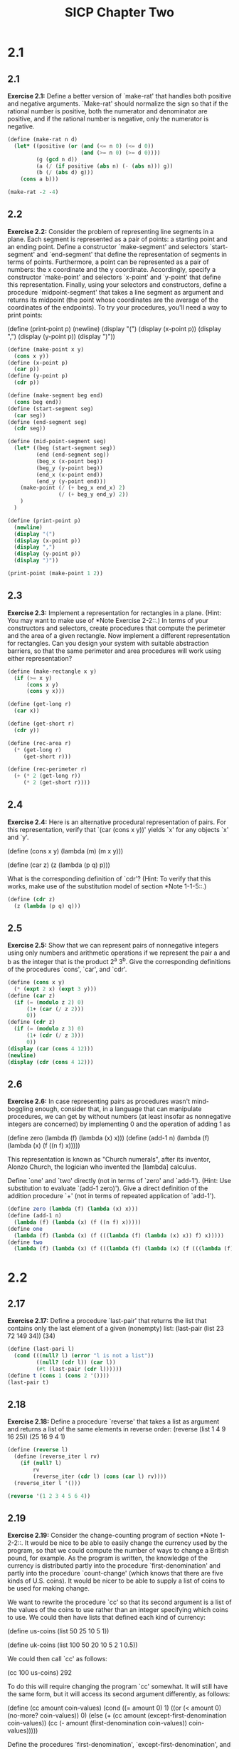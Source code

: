 # -*- mode: org; coding: utf-8 -*-
#+TITLE: SICP Chapter Two
#+STARTUP: overview

* 2.1
** 2.1
*Exercise 2.1:* Define a better version of `make-rat' that handles
both positive and negative arguments.  `Make-rat' should normalize
the sign so that if the rational number is positive, both the
numerator and denominator are positive, and if the rational number
is negative, only the numerator is negative.

#+begin_src scheme :results raw
(define (make-rat n d)
  (let* ((positive (or (and (<= n 0) (<= d 0))
                       (and (>= n 0) (>= d 0))))
         (g (gcd n d))
         (a (/ (if positive (abs n) (- (abs n))) g))
         (b (/ (abs d) g)))
    (cons a b)))

(make-rat -2 -4)
#+end_src
** 2.2
*Exercise 2.2:* Consider the problem of representing line segments
in a plane.  Each segment is represented as a pair of points: a
starting point and an ending point.  Define a constructor
`make-segment' and selectors `start-segment' and `end-segment'
that define the representation of segments in terms of points.
Furthermore, a point can be represented as a pair of numbers: the
x coordinate and the y coordinate.  Accordingly, specify a
constructor `make-point' and selectors `x-point' and `y-point'
that define this representation.  Finally, using your selectors
and constructors, define a procedure `midpoint-segment' that takes
a line segment as argument and returns its midpoint (the point
whose coordinates are the average of the coordinates of the
endpoints).  To try your procedures, you'll need a way to print
points:

(define (print-point p)
    (newline)
    (display "(")
    (display (x-point p))
    (display ",")
    (display (y-point p))
    (display ")"))
   
#+begin_src scheme :results output
(define (make-point x y)
  (cons x y))
(define (x-point p)
  (car p))
(define (y-point p)
  (cdr p))

(define (make-segment beg end)
  (cons beg end))
(define (start-segment seg)
  (car seg))
(define (end-segment seg)
  (cdr seg))

(define (mid-point-segment seg)
  (let* ((beg (start-segment seg))
         (end (end-segment seg))
         (beg_x (x-point beg))
         (beg_y (y-point beg))
         (end_x (x-point end))
         (end_y (y-point end)))
    (make-point (/ (+ beg_x end_x) 2)
                (/ (+ beg_y end_y) 2))
    )
  )

(define (print-point p)
  (newline)
  (display "(")
  (display (x-point p))
  (display ",")
  (display (y-point p))
  (display ")"))

(print-point (make-point 1 2))
#+end_src
** 2.3
*Exercise 2.3:* Implement a representation for rectangles in a
plane.  (Hint: You may want to make use of *Note Exercise 2-2::.)
In terms of your constructors and selectors, create procedures
that compute the perimeter and the area of a given rectangle.  Now
implement a different representation for rectangles.  Can you
design your system with suitable abstraction barriers, so that the
same perimeter and area procedures will work using either
representation?
#+begin_src scheme
(define (make-rectangle x y)
  (if (>= x y)
      (cons x y)
      (cons y x)))

(define (get-long r)
  (car x))

(define (get-short r)
  (cdr y))

(define (rec-area r)
  (* (get-long r)
     (get-short r)))

(define (rec-perimeter r)
  (+ (* 2 (get-long r))
     (* 2 (get-short r))))
#+end_src
** 2.4
*Exercise 2.4:* Here is an alternative procedural representation
of pairs.  For this representation, verify that `(car (cons x y))'
yields `x' for any objects `x' and `y'.

(define (cons x y)
    (lambda (m) (m x y)))

(define (car z)
    (z (lambda (p q) p)))

What is the corresponding definition of `cdr'? (Hint: To verify
that this works, make use of the substitution model of section
*Note 1-1-5::.)
#+begin_src scheme
(define (cdr z)
  (z (lambda (p q) q)))
#+end_src
** 2.5
*Exercise 2.5:* Show that we can represent pairs of nonnegative
integers using only numbers and arithmetic operations if we
represent the pair a and b as the integer that is the product 2^a
3^b.  Give the corresponding definitions of the procedures `cons',
`car', and `cdr'.
#+begin_src scheme :results output
(define (cons x y)
  (* (expt 2 x) (expt 3 y)))
(define (car z)
  (if (= (modulo z 2) 0)
      (1+ (car (/ z 2)))
      0))
(define (cdr z)
  (if (= (modulo z 3) 0)
      (1+ (cdr (/ z 3)))
      0))
(display (car (cons 4 12)))
(newline)
(display (cdr (cons 4 12)))

#+end_src

#+RESULTS:
: 4
: 12

** 2.6
*Exercise 2.6:* In case representing pairs as procedures wasn't
mind-boggling enough, consider that, in a language that can
manipulate procedures, we can get by without numbers (at least
insofar as nonnegative integers are concerned) by implementing 0
and the operation of adding 1 as

    (define zero (lambda (f) (lambda (x) x)))
    (define (add-1 n)
    (lambda (f) (lambda (x) (f ((n f) x)))))

This representation is known as "Church numerals", after its
inventor, Alonzo Church, the logician who invented the [lambda]
calculus.

Define `one' and `two' directly (not in terms of `zero' and
`add-1').  (Hint: Use substitution to evaluate `(add-1 zero)').
Give a direct definition of the addition procedure `+' (not in
terms of repeated application of `add-1').
#+begin_src scheme
(define zero (lambda (f) (lambda (x) x)))
(define (add-1 n)
  (lambda (f) (lambda (x) (f ((n f) x)))))
(define one
  (lambda (f) (lambda (x) (f (((lambda (f) (lambda (x) x)) f) x)))))
(define two
  (lambda (f) (lambda (x) (f (((lambda (f) (lambda (x) (f (((lambda (f) (lambda (x) x)) f) x)))) f) x)))))
#+end_src
* 2.2
** 2.17
*Exercise 2.17:* Define a procedure `last-pair' that returns the
list that contains only the last element of a given (nonempty)
list:
    (last-pair (list 23 72 149 34))
    (34)
#+begin_src scheme
(define (last-pari l)
  (cond (((null? l) (error "l is not a list"))
         ((null? (cdr l)) (car l))
         (#t (last-pair (cdr l))))))
(define t (cons 1 (cons 2 '())))
(last-pair t)
#+end_src

#+RESULTS:
| 2 |
** 2.18
*Exercise 2.18:* Define a procedure `reverse' that takes a list as
argument and returns a list of the same elements in reverse order:
    (reverse (list 1 4 9 16 25))
    (25 16 9 4 1)
#+begin_src scheme :results raw
(define (reverse l)
  (define (reverse_iter l rv)
    (if (null? l)
        rv
        (reverse_iter (cdr l) (cons (car l) rv))))
  (reverse_iter l '()))

(reverse '(1 2 3 4 5 6 4))
#+end_src
** 2.19
*Exercise 2.19:* Consider the change-counting program of section
*Note 1-2-2::.  It would be nice to be able to easily change the
currency used by the program, so that we could compute the number
of ways to change a British pound, for example.  As the program is
written, the knowledge of the currency is distributed partly into
the procedure `first-denomination' and partly into the procedure
`count-change' (which knows that there are five kinds of U.S.
coins).  It would be nicer to be able to supply a list of coins to
be used for making change.

We want to rewrite the procedure `cc' so that its second argument
is a list of the values of the coins to use rather than an integer
specifying which coins to use.  We could then have lists that
defined each kind of currency:

(define us-coins (list 50 25 10 5 1))

(define uk-coins (list 100 50 20 10 5 2 1 0.5))

We could then call `cc' as follows:

(cc 100 us-coins)
292

To do this will require changing the program `cc' somewhat.  It
will still have the same form, but it will access its second
argument differently, as follows:

(define (cc amount coin-values)
(cond ((= amount 0) 1)
        ((or (< amount 0) (no-more? coin-values)) 0)
        (else
        (+ (cc amount
                (except-first-denomination coin-values))
            (cc (- amount
                    (first-denomination coin-values))
                coin-values)))))

Define the procedures `first-denomination',
`except-first-denomination', and `no-more?' in terms of primitive
operations on list structures.  Does the order of the list
`coin-values' affect the answer produced by `cc'?  Why or why not?
#+begin_src scheme
(define (cc amount coin-values)
(cond ((= amount 0) 1)
    ((or (< amount 0) (no-more? coin-values)) 0)
    (else
        (+ (cc amount
            (except-first-denomination coin-values))
        (cc (- amount
                (first-denomination coin-values))
            coin-values)))))
(define (first-denomination coin-values)
(car coin-values))
(define (except-first-denomination coin-values)
(cdr coin-values))
(define (no-more? coin-values)
(null? coin-values))

(cc 100 '(1 5 10 25 50))
#+end_src

#+RESULTS:
: 292
** 2.20
    *Exercise 2.20:* The procedures `+', `*', and `list' take
    arbitrary numbers of arguments. One way to define such procedures
    is to use `define' with notation "dotted-tail notation".  In a
    procedure definition, a parameter list that has a dot before the
    last parameter name indicates that, when the procedure is called,
    the initial parameters (if any) will have as values the initial
    arguments, as usual, but the final parameter's value will be a "list"
    of any remaining arguments.  For instance, given the definition

        (define (f x y . z) <BODY>)

    the procedure `f' can be called with two or more arguments.  If we
    evaluate

        (f 1 2 3 4 5 6)

    then in the body of `f', `x' will be 1, `y' will be 2, and `z'
    will be the list `(3 4 5 6)'.  Given the definition

        (define (g . w) <BODY>)

    the procedure `g' can be called with zero or more arguments.  If we
    evaluate

        (g 1 2 3 4 5 6)

    then in the body of `g', `w' will be the list `(1 2 3 4 5 6)'.(4)

    Use this notation to write a procedure `same-parity' that takes
    one or more integers and returns a list of all the arguments that
    have the same even-odd parity as the first argument.  For example,

        (same-parity 1 2 3 4 5 6 7)
        (1 3 5 7)

        (same-parity 2 3 4 5 6 7)
        (2 4 6)

#+begin_src scheme :results output
(define (same-parity a . w)
  (define (handle w rv)
    (cond ((null? w) rv)
           ((= (modulo a 2) (modulo (car w) 2)) (handle (cdr w) (cons (car w) rv)))
           (#t (handle (cdr w) rv))))
  (reverse (handle (cons a w) '())))

(display (same-parity 1 2 3 4 5 6 7 8 9))
#+end_src

#+RESULTS:
: (1 3 5 7 9)
** 2.21
*Exercise 2.21:* The procedure `square-list' takes a list of
numbers as argument and returns a list of the squares of those
numbers.

    (square-list (list 1 2 3 4))
    (1 4 9 16)

Here are two different definitions of `square-list'.  Complete
both of them by filling in the missing expressions:

    (define (square-list items)
    (if (null? items)
        nil
        (cons <??> <??>)))

    (define (square-list items)
    (map <??> <??>))
#+begin_src scheme
(define nil '())

(define (square-list items)
  (if (null? items)
      nil
      (cons (* (car items) (car items)) (square-list (cdr items)))))

(define (square-list items)
  (map (lambda (x) (* x x)) items))

(square-list '(1 2 3 4 5))
#+end_src
** 2.25
*Exercise 2.25:* Give combinations of `car's and `cdr's that will
pick 7 from each of the following lists:

    (1 3 (5 7) 9)

    ((7))

    (1 (2 (3 (4 (5 (6 7))))))
   
#+begin_src scheme :results output
(define first '(1 3 (5 7) 9
                  ))
(define second '((7)))
(define third '(1 (2 (3 (4 (5 (6 7)))))))
(display (cadar (cddr first)))
(newline)
(display (caar second))
(newline)
(display (cadadr  (cadadr (cadadr third))))
#+end_src
** 2.26
*Exercise 2.26:* Suppose we define `x' and `y' to be two lists:

    (define x (list 1 2 3))

    (define y (list 4 5 6))

What result is printed by the interpreter in response to
evaluating each of the following expressions:

    (append x y)

    (cons x y)

    (list x y)
#+begin_src scheme
(define x (list 1 2 3))
(define y (list 4 5 6))
(append x y)
(cons x y)
(list x y)
#+end_src
** 2.27
*Exercise 2.27:* Modify your `reverse' procedure of *Note Exercise
2-18:: to produce a `deep-reverse' procedure that takes a list as
argument and returns as its value the list with its elements
reversed and with all sublists deep-reversed as well.  For example,

    (define x (list (list 1 2) (list 3 4)))

    x
    ((1 2) (3 4))

    (reverse x)
    ((3 4) (1 2))

    (deep-reverse x)
    ((4 3) (2 1))
#+begin_src scheme :results output
(define x (list (list 1 2) (list 3 4)))

(define (reverse l)
  (define (reverse_iter l rv)
    (cond ((null? l) rv)
          ((not (pair? (car l))) (reverse_iter (cdr l) (cons (car l) rv)))
          (else (reverse_iter (cdr l) (cons (reverse_iter (car l) #nil) rv)))))
  (reverse_iter l #nil))

(display  (reverse x))


#+end_src

#+RESULTS:
: ((4 3) (2 1))

** 2.28
*Exercise 2.28:* Write a procedure `fringe' that takes as argument
a tree (represented as a list) and returns a list whose elements
are all the leaves of the tree arranged in left-to-right order.
For example,

    (define x (list (list 1 2) (list 3 4)))

    (fringe x)
    (1 2 3 4)

    (fringe (list x x))
    (1 2 3 4 1 2 3 4)

#+begin_src scheme :results raw
(define x (list (list 1 2) (list 3 4)))

(define (fringe x)
  (cond (
         (null? x) #nil)
        ((pair? (car x)) (append (fringe (car x)) (fringe (cdr x))))
        (else (cons (car x) (fringe (cdr x))))))
(fringe x)
#+end_src

#+RESULTS:
(1 2 3 4)
** 2.29
*Exercise 2.29:* A binary mobile consists of two branches, a left
branch and a right branch.  Each branch is a rod of a certain
length, from which hangs either a weight or another binary mobile.
We can represent a binary mobile using compound data by
constructing it from two branches (for example, using `list'):

    (define (make-mobile left right)
    (list left right))

A branch is constructed from a `length' (which must be a number)
together with a `structure', which may be either a number
(representing a simple weight) or another mobile:

    (define (make-branch length structure)
    (list length structure))

a. Write the corresponding selectors `left-branch' and
    `right-branch', which return the branches of a mobile, and
    `branch-length' and `branch-structure', which return the
    components of a branch.
#+begin_src scheme :session mobile
(define (left-branch m)
  (car m))
(define (right-branch m)
  (cadr m))

(define (branch-length b)
  (car b))
(define (branch-structure b)
  (cadr b))
#+end_src

b. Using your selectors, define a procedure `total-weight' that
    returns the total weight of a mobile.
#+begin_src scheme :session mobile
(define mobile '((1 ((1 3) (2 4))) (1 3)))

(define (total-weight m)
  (let* ((left (branch-structure (left-branch m)))
         (right (branch-structure (right-branch m)))
         (left-weight (if (pair? left) (total-weight left) left))
         (right-weight (if (pair? right) (total-weight right) right)))
    (+ right-weight left-weight)))

(total-weight mobile)
#+end_src

#+RESULTS:
: 10

c. A mobile is said to be "balanced" if the torque applied by
    its top-left branch is equal to that applied by its top-right
    branch (that is, if the length of the left rod multiplied by
    the weight hanging from that rod is equal to the
    corresponding product for the right side) and if each of the
    submobiles hanging off its branches is balanced. Design a
    predicate that tests whether a binary mobile is balanced.
#+begin_src scheme :session mobile
(define (mobile-balance? m)
  (let* ((left (left-branch m))
         (right (right-branch m))
         (left-balance (if (pair? (branch-structure left))
                           (mobile-balance? (branch-structure left))
                           #t))
         (right-balance (if (pair? (branch-structure right))
                            (mobile-balance? (branch-structure right))
                            #t))
         (left-product (* (branch-length left)
                          (if (pair? (branch-structure left))
                              (total-weight (branch-structure left))
                              (branch-structure left))))
         (right-product (* (branch-length right)
                           (if (pair? (branch-structure right))
                               (total-weight (branch-structure right))
                               (branch-structure right)))))
    (and left-balance right-balance (= left-product right-product))))

(mobile-balance? mobile)
#+end_src

d. Suppose we change the representation of mobiles so that the constructors are
        (define (make-mobile left right)
            (cons left right))

        (define (make-branch length structure)
            (cons length structure))

    How much do you need to change your programs to convert to
    the new representation?
** 2.30
*Exercise 2.30:* Define a procedure `square-tree' analogous to the
`square-list' procedure of *Note Exercise 2-21::.  That is,
`square-list' should behave as follows:

    (square-tree
    (list 1
            (list 2 (list 3 4) 5)
            (list 6 7)))
    (1 (4 (9 16) 25) (36 49))

Define `square-tree' both directly (i.e., without using any
higher-order procedures) and also by using `map' and recursion.
#+begin_src scheme :results raw
(define (square-tree tree)
  (map (lambda (sub)
         (if (pair? sub)
             (square-tree sub)
             (* sub sub))) tree))

(square-tree
 (list 1
       (list 2 (list 3 4) 5)
       (list 6 7)))
#+end_src

#+RESULTS:
(1 (4 (9 16) 25) (36 49))
** 2.31
*Exercise 2.31:* Abstract your answer to *Note Exercise 2-30:: to
produce a procedure `tree-map' with the property that
`square-tree' could be defined as
    (define (square-tree tree) (tree-map square tree))
#+name: answer
#+begin_src scheme :session tree-map
(define (tree-map proc tree)
  (map (lambda (sub)
         (if (pair? sub)
             (tree-map proc sub)
             (proc sub)))
       tree))
#+end_src

#+begin_src scheme :session tree-map
(define (square x) (* x x))
(define (square-tree tree) (tree-map square tree))
(square-tree '(1 2 (1 3 2 (1 2 3 4)) (1 2 3 )))

#+end_src
** 2.32
*Exercise 2.32:* We can represent a set as a list of distinct
elements, and we can represent the set of all subsets of the set as
a list of lists.  For example, if the set is `(1 2 3)', then the
set of all subsets is `(() (3) (2) (2 3) (1) (1 3) (1 2) (1 2
3))'.  Complete the following definition of a procedure that
generates the set of subsets of a set and give a clear explanation
of why it works:

    (define (subsets s)
    (if (null? s)
        (list nil)
        (let ((rest (subsets (cdr s))))
            (append rest (map <??> rest)))))
#+begin_src scheme
(define (subsets s)
    (if (null? s)
        (list #nil)
        (let ((rest (subsets (cdr s))))
          (append rest (map (lambda (x) (cons (car s) x)) rest)))))

(subsets '(1 2 3))
#+end_src

#+RESULTS:
(#nil (3) (2) (2 3) (1) (1 3) (1 2) (1 2 3))
** 2.33
*Exercise 2.33:* Fill in the missing expressions to complete the
following definitions of some basic list-manipulation operations
as accumulations:

    (define (map p sequence)
    (accumulate (lambda (x y) <??>) nil sequence))

    (define (append seq1 seq2)
    (accumulate cons <??> <??>))

    (define (length sequence)
    (accumulate <??> 0 sequence))
#+begin_src scheme :results output :session accumulate
(define (accumulate op initial sequence)
       (if (null? sequence)
           initial
           (op (car sequence)
               (accumulate op initial (cdr sequence)))))

(define (map p sequence)
  (accumulate (lambda (x y) (cons (p x) y)) #nil sequence))

(define (append seq1 seq2)
  (accumulate cons seq2 seq1))

(define (length sequence)
  (accumulate (lambda (x y) (1+ y)) 0 sequence))

(display (map (lambda (x) (* x x)) '(1 2 3 4 5 6)))
(newline)
(display (append '(1 2 3) '(4 5 6)))
(newline)
(display (length '(1 2 3 4 5 6)))
#+end_src

#+RESULTS:
(1 4 9 16 25 36)
(1 2 3 4 5 6)
6

** 2.34
*Exercise 2.34:* Evaluating a polynomial in x at a given value of
x can be formulated as an accumulation.  We evaluate the polynomial

    a_n r^n | a_(n-1) r^(n-1) + ... + a_1 r + a_0

using a well-known algorithm called "Horner's rule", which
structures the computation as

    (... (a_n r + a_(n-1)) r + ... + a_1) r + a_0

In other words, we start with a_n, multiply by x, add a_(n-1),
multiply by x, and so on, until we reach a_0.(3)

Fill in the following template to produce a procedure that
evaluates a polynomial using Horner's rule.  Assume that the
coefficients of the polynomial are arranged in a sequence, from
a_0 through a_n.

    (define (horner-eval x coefficient-sequence)
    (accumulate (lambda (this-coeff higher-terms) <??>)
                0
                coefficient-sequence))

For example, to compute 1 + 3x + 5x^3 + x^(5) at x = 2 you would evaluate
    (horner-eval 2 (list 1 3 0 5 0 1))
#+begin_src scheme :session accumulate
(define (horner-eval x coefficient-sequence)
  (accumulate (lambda (this-coeff higher-terms) (+ this-coeff (* higher-terms x)))
              0
              coefficient-sequence))

(horner-eval 2 '(1 3 0 5 0 1))
#+end_src
** 2.35
*Exercise 2.35:* Redefine `count-leaves' from section *Note
2-2-2:: as an accumulation:

    (define (count-leaves t)
    (accumulate <??> <??> (map <??> <??>)))
#+begin_src scheme
(define (accumulate op initial sequence)
       (if (null? sequence)
           initial
           (op (car sequence)
               (accumulate op initial (cdr sequence)))))

(define (count-leaves t)
  (accumulate  + 0
               (map (lambda (x)
                      (cond ((null? x) 0)
                            ((pair? x) (count-leaves x))
                            (else 1))
                      ) t)))

(count-leaves '(1 (12 3 4 5) 2 3 (2 3 4 5 )))
#+end_src
** 2.36
*Exercise 2.36:* The procedure `accumulate-n' is similar to
`accumulate' except that it takes as its third argument a sequence
of sequences, which are all assumed to have the same number of
elements.  It applies the designated accumulation procedure to
combine all the first elements of the sequences, all the second
elements of the sequences, and so on, and returns a sequence of
the results.  For instance, if `s' is a sequence containing four
sequences, `((1 2 3) (4 5 6) (7 8 9) (10 11 12)),' then the value
of `(accumulate-n + 0 s)' should be the sequence `(22 26 30)'.
Fill in the missing expressions in the following definition of
`accumulate-n':

    (define (accumulate-n op init seqs)
    (if (null? (car seqs))
        nil
        (cons (accumulate op init <??>)
                (accumulate-n op init <??>))))
               
#+begin_src scheme :session accumulate
(define (accumulate-n op init seqs)
  (if (null? (car seqs))
      #nil
      (cons (accumulate op init (map car seqs))
            (accumulate-n op init (map cdr seqs)))))

(accumulate-n + 0 '((1 2 3) (4 5 6) (7 8 9) (10 11 12)))
#+end_src

** 2.37
#+begin_src scheme :session accumulate
(define (zip v w)
  (if (null? v)
      #nil
      (cons ((car v) (car w)) (zip (cdr v) (cdr w)))))

(define (dot-product v w)
  (accumulate + 0 (map (lambda (x)
                         (let ((a (car x))
                               (b (cdr x)))
                           (* a b))) (zip v w))))

(define (matrix-*-vector m v)
  (map (lambda (x) (dot-product v x)) m))

(define (transpose mat)
  (accumulate-n cons #nil mat))

(define (matrix-*-matrix m n)
  (let ((cols (transpose n)))
    (map (lambda (x) (dot-product x cols)) m)))
#+end_src
** 2.38
#+begin_src scheme :results output :session fold
(define (fold-left op initial sequence)
  (define (iter result rest)
    (if (null? rest)
        result
        (iter (op result (car rest))
              (cdr rest))))
  (iter initial sequence))

(define (fold-right op initial sequence)
  (if (null? sequence)
      initial
      (op (car sequence)
          (fold-right op initial (cdr sequence)))))

(display (fold-right / 1 (list 1 2 3 4)))
(newline)
(display (fold-left / 1 (list 1 2 3)))
(newline)
(display (fold-right list #nil (list 1 2 3)))
(newline)
(display (fold-left list #nil (list 1 2 3)))
(newline)
(display (fold-right + 0 '(1 2 3 4 5)))
(newline)
(display (fold-right + 0 '(1 2 3 4 5)))
#+end_src

#+RESULTS:
: 3/8
: 1/6
: (1 (2 (3 #nil)))
: (((#nil 1) 2) 3)
: 15
: 15
** 2.39
*Exercise 2.39:* Complete the following definitions of `reverse'
(*Note Exercise 2-18::) in terms of `fold-right' and `fold-left'
from *Note Exercise 2-38:::

    (define (reverse sequence)
    (fold-right (lambda (x y) <??>) nil sequence))

    (define (reverse sequence)
    (fold-left (lambda (x y) <??>) nil sequence))
   
#+begin_src scheme :results output :session fold
(define (reverse-r sequence)
  (fold-right (lambda (x y) (append y (list x))) '() sequence))

(define (reverse-l sequence)
  (fold-left (lambda (x y) (cons y x)) '() sequence))

(display (reverse-r '(1 2 3 4 5 6)))
(newline)
(display (reverse-l '(1 2 3 4 5 6)))

#+end_src

#+RESULTS:
: (6 5 4 3 2 1)
: (6 5 4 3 2 1)
** 2.40
*Exercise 2.40:* Define a procedure `unique-pairs' that, given an
integer n, generates the sequence of pairs (i,j) with 1 <= j< i <=
n.  Use `unique-pairs' to simplify the definition of
`prime-sum-pairs' given above.
#+begin_src scheme :session flatmap :results output
(use-modules (srfi srfi-1))
(define (enumerate-interval beg end)
  (if (> beg end)
      '()
      (cons beg (enumerate-interval (1+ beg) end))))

(define (flatmap proc seq)
  (fold-right append '() (map proc seq)))

(define (unique-pairs n)
  (flatmap
   (lambda (i)
     (map (lambda (j) (list i j))
          (enumerate-interval (1+ i) n)))
   (enumerate-interval 1 (- n 1))))

(display (unique-pairs 5))
#+end_src

#+RESULTS:
: ((1 2) (1 3) (1 4) (1 5) (2 3) (2 4) (2 5) (3 4) (3 5) (4 5))

** 2.41
*Exercise 2.41:* Write a procedure to find all ordered triples of distinct
positive integers i, j, and k less than or equal to a given integer n that sum
to a given integer s.
#+begin_src scheme :session flatmap :results raw
(define (unique-triples n)
  (flatmap (lambda (i)
         (flatmap (lambda (j)
                (map (lambda (k)
                       (list i j k))
                     (enumerate-interval 1 (- j 1))))
              (enumerate-interval 2 (- i 1)))) (enumerate-interval 3 n)))

(define (triples n s)
  (filter (lambda (i) (= s (+ (car i) (cadr i) (caddr i))))
          (unique-triples n)))


(triples 10 17)
#+end_src

#+RESULTS:
((7 6 4) (8 5 4) (8 6 3) (8 7 2) (9 5 3) (9 6 2) (9 7 1) (10 4 3) (10 5 2) (10 6 1))
